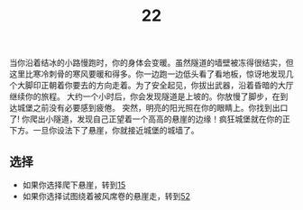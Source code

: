 #+TITLE: 22
当你沿着结冰的小路慢跑时，你的身体会变暖。虽然隧道的墙壁被冻得很结实，但这里比寒冷刺骨的寒风要暖和得多。你一边跑一边低头看了看地板，惊讶地发现几个大脚印正朝着你要去的方向走着。为了安全起见，你拔出武器，沿着昏暗的大厅继续你的旅程。
大约一个小时后，你会发现隧道是上坡的。你放慢了脚步，在到达城堡之前没有必要感到疲倦。
突然，明亮的阳光照在你的眼睛上。你找到出口了!
你爬出小隧道，发现自己正望着一个高高的悬崖的边缘！疯狂城堡就在你的正下方。一旦你设法下了悬崖，你就接近城堡的城墙了。

** 选择
- 如果你选择爬下悬崖，转到[[file:15.org][15]]
- 如果你选择试图绕着被风席卷的悬崖走，转到[[file:52.org][52]]
